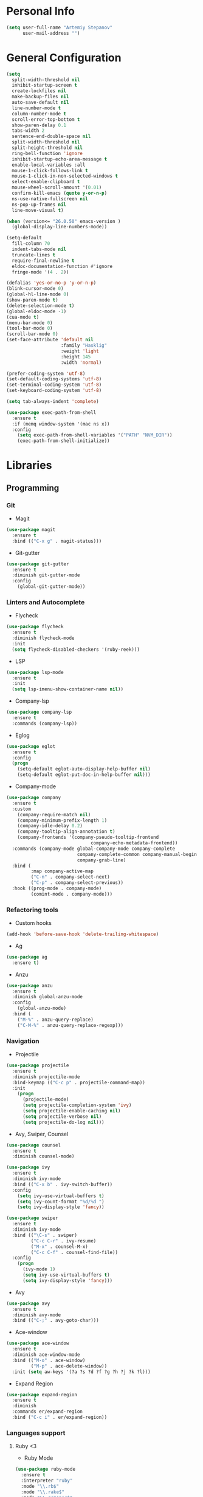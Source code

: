 * Personal Info
#+BEGIN_SRC emacs-lisp
(setq user-full-name "Artemiy Stepanov"
      user-mail-address "")
#+END_SRC
* General Configuration
#+BEGIN_SRC emacs-lisp
(setq
  split-width-threshold nil
  inhibit-startup-screen t
  create-lockfiles nil
  make-backup-files nil
  auto-save-default nil
  line-number-mode t
  column-number-mode t
  scroll-error-top-bottom t
  show-paren-delay 0.1
  tabs-width 2
  sentence-end-double-space nil
  split-width-threshold nil
  split-height-threshold nil
  ring-bell-function 'ignore
  inhibit-startup-echo-area-message t
  enable-local-variables :all
  mouse-1-click-follows-link t
  mouse-1-click-in-non-selected-windows t
  select-enable-clipboard t
  mouse-wheel-scroll-amount '(0.01)
  confirm-kill-emacs (quote y-or-n-p)
  ns-use-native-fullscreen nil
  ns-pop-up-frames nil
  line-move-visual t)

(when (version<= "26.0.50" emacs-version )
  (global-display-line-numbers-mode))

(setq-default
  fill-column 70
  indent-tabs-mode nil
  truncate-lines t
  require-final-newline t
  eldoc-documentation-function #'ignore
  fringe-mode '(4 . 2))

(defalias 'yes-or-no-p 'y-or-n-p)
(blink-cursor-mode 0)
(global-hl-line-mode 0)
(show-paren-mode t)
(delete-selection-mode t)
(global-eldoc-mode -1)
(cua-mode t)
(menu-bar-mode 0)
(tool-bar-mode 0)
(scroll-bar-mode 0)
(set-face-attribute 'default nil
                    :family "Hasklig"
                    :weight 'light
                    :height 145
                    :width 'normal)

(prefer-coding-system 'utf-8)
(set-default-coding-systems 'utf-8)
(set-terminal-coding-system 'utf-8)
(set-keyboard-coding-system 'utf-8)

(setq tab-always-indent 'complete)

(use-package exec-path-from-shell
  :ensure t
  :if (memq window-system '(mac ns x))
  :config
    (setq exec-path-from-shell-variables '("PATH" "NVM_DIR"))
    (exec-path-from-shell-initialize))
#+END_SRC
* Libraries
** Programming
*** Git
- Magit
#+BEGIN_SRC emacs-lisp
(use-package magit
  :ensure t
  :bind (("C-x g" . magit-status)))
#+END_SRC
- Git-gutter
#+BEGIN_SRC emacs-lisp
(use-package git-gutter
  :ensure t
  :diminish git-gutter-mode
  :config
    (global-git-gutter-mode))
#+END_SRC
*** Linters and Autocomplete
- Flycheck
#+BEGIN_SRC emacs-lisp
(use-package flycheck
  :ensure t
  :diminish flycheck-mode
  :init
  (setq flycheck-disabled-checkers '(ruby-reek)))
#+END_SRC
- LSP
#+BEGIN_SRC emacs-lisp
(use-package lsp-mode
  :ensure t
  :init
  (setq lsp-imenu-show-container-name nil))
#+END_SRC
- Company-lsp
#+BEGIN_SRC emacs-lisp
(use-package company-lsp
  :ensure t
  :commands (company-lsp))
#+END_SRC
- Eglog
#+BEGIN_SRC emacs-lisp
(use-package eglot
  :ensure t
  :config
  (progn
    (setq-default eglot-auto-display-help-buffer nil)
    (setq-default eglot-put-doc-in-help-buffer nil)))
#+END_SRC
- Company-mode
#+BEGIN_SRC emacs-lisp
  (use-package company
    :ensure t
    :custom
      (company-require-match nil)
      (company-minimum-prefix-length 1)
      (company-idle-delay 0.2)
      (company-tooltip-align-annotation t)
      (company-frontends '(company-pseudo-tooltip-frontend
                                 company-echo-metadata-frontend))
    :commands (company-mode global-company-mode company-complete
                            company-complete-common company-manual-begin
                            company-grab-line)
    :bind (
           :map company-active-map
           ("C-n" . company-select-next)
           ("C-p" . company-select-previous))
    :hook ((prog-mode . company-mode)
           (comint-mode . company-mode)))
#+END_SRC
*** Refactoring tools
- Custom hooks
#+BEGIN_SRC emacs-lisp
(add-hook 'before-save-hook 'delete-trailing-whitespace)
#+END_SRC
- Ag
#+BEGIN_SRC emacs-lisp
(use-package ag
  :ensure t)
#+END_SRC
- Anzu
#+BEGIN_SRC emacs-lisp
(use-package anzu
  :ensure t
  :diminish global-anzu-mode
  :config
    (global-anzu-mode)
  :bind (
    ("M-%" . anzu-query-replace)
    ("C-M-%" . anzu-query-replace-regexp)))
#+END_SRC
*** Navigation
- Projectile
#+BEGIN_SRC emacs-lisp
(use-package projectile
  :ensure t
  :diminish projectile-mode
  :bind-keymap (("C-c p" . projectile-command-map))
  :init
    (progn
      (projectile-mode)
      (setq projectile-completion-system 'ivy)
      (setq projectile-enable-caching nil)
      (setq projectile-verbose nil)
      (setq projectile-do-log nil)))
#+END_SRC
- Avy, Swiper, Counsel
#+BEGIN_SRC emacs-lisp
(use-package counsel
  :ensure t
  :diminish counsel-mode)

(use-package ivy
  :ensure t
  :diminish ivy-mode
  :bind (("C-x b" . ivy-switch-buffer))
  :config
    (setq ivy-use-virtual-buffers t)
    (setq ivy-count-format "%d/%d ")
    (setq ivy-display-style 'fancy))

(use-package swiper
  :ensure t
  :diminish ivy-mode
  :bind (("\C-s" . swiper)
         ("C-c C-r" . ivy-resume)
         ("M-x" . counsel-M-x)
         ("C-c C-f" . counsel-find-file))
  :config
    (progn
      (ivy-mode 1)
      (setq ivy-use-virtual-buffers t)
      (setq ivy-display-style 'fancy)))
#+END_SRC
- Avy
#+BEGIN_SRC emacs-lisp
(use-package avy
  :ensure t
  :diminish avy-mode
  :bind (("C-;" . avy-goto-char)))
#+END_SRC
- Ace-window
#+BEGIN_SRC emacs-lisp
(use-package ace-window
  :ensure t
  :diminish ace-window-mode
  :bind (("M-o" . ace-window)
         ("M-p" . ace-delete-window))
  :init (setq aw-keys '(?a ?s ?d ?f ?g ?h ?j ?k ?l)))
#+END_SRC
- Expand Region
#+BEGIN_SRC emacs-lisp
(use-package expand-region
  :ensure t
  :diminish
  :commands er/expand-region
  :bind ("C-c i" . er/expand-region))
#+END_SRC
*** Languages support
**** Ruby <3
- Ruby Mode
#+BEGIN_SRC emacs-lisp
(use-package ruby-mode
  :ensure t
  :interpreter "ruby"
  :mode "\\.rb$"
  :mode "\\.rake$"
  :mode "\\.gemspec$"
  :mode "\\.\\(pry\\|irb\\)rc$"
  :mode "/\\(Gem\\|Cap\\|Vagrant\\|Rake\\|Pod\\|Puppet\\|Berks\\)file$"
  :config
    (setq ruby-insert-encoding-magic-comment nil)
    (setq ruby-deep-indent-paren t)
  :init
    (add-hook 'ruby-mode-hook #'flycheck-mode)
    (add-hook 'ruby-mode-hook 'eglot-ensure))
#+END_SRC
- Rbenv
#+BEGIN_SRC emacs-lisp
(use-package rbenv
  :ensure t
  :diminish
  :init
    (progn
      (setq rbenv-show-active-ruby-in-modeline nil)
      (setq rbenv-modeline-function 'rbenv--modeline-plain))
      (global-rbenv-mode))
#+END_SRC
- Ruby-end
#+BEGIN_SRC emacs-lisp
(use-package ruby-end
  :ensure t
  :diminish
  :init
    (add-hook 'ruby-mode-hook 'ruby-end-mode t))
#+END_SRC
- Projectile-rails
#+BEGIN_SRC emacs-lisp
(use-package projectile-rails
  :ensure t
  :diminish
  :config
    (projectile-rails-global-mode t))
#+END_SRC
**** Go
- Go mode
#+BEGIN_SRC emacs-lisp
(use-package go-mode
  :ensure t
  :interpreter "go"
  :mode "\\.go$"
  :config
    (setq gofmt-command "goimports")
    (add-hook 'before-save-hook #'gofmt-before-save)
    (setq go-packages-function 'go-packages-go-list)
  :init
    (add-hook 'go-mode-hook 'flycheck-mode))
#+END_SRC
- Go-path
#+BEGIN_SRC emacs-lisp
(use-package go-gopath
  :ensure t)
#+END_SRC
- Go-company
#+BEGIN_SRC
(use-package company-go
  :ensure t
  :diminish
  :config
    (add-hook 'go-mode-hook 'company-mode)
    (add-to-list 'company-backends 'company-go))
#+END_SRC
**** Racket
- Racket-mode
#+BEGIN_SRC emacs-lisp
(use-package racket-mode
  :ensure t
  :interpreter "racket"
  :mode "\\.rkt$"
  :mode "\\.rktl$"
  :mode "\\.rktd$"
  :mode "\\.scrbl$"
  :mode "\\.plt$"
  :mode "\\.ss$"
  :mode "\\.scm$"
  :diminish)
#+END_SRC
**** Clojure
- Clojure-mode
#+BEGIN_SRC emacs-lisp
(use-package clojure-mode
  :ensure t
  :mode "\\.clj%")
#+END_SRC

- Cider
#+BEGIN_SRC emacs-lisp
(use-package cider
  :ensure t
  :init
    (add-hook 'clojure-mode-hook 'cider-mode))
#+END_SRC
**** Web tech
- Web Mode
#+BEGIN_SRC emacs-lisp
(use-package web-mode
  :ensure t
  :diminish web-mode
  :config
    (add-to-list 'auto-mode-alist '("\\.html?\\'" . web-mode))
    (add-to-list 'auto-mode-alist '("\\.erb?\\'" . web-mode))
  :init
    (progn
      (setq web-mode-enable-auto-closing t)
      (setq web-mode-enable-auto-quoting t)
      (setq web-mode-markup-indent-offset 2)
      (setq web-mode-css-indent-offset 2)
      (setq web-mode-code-indent-offset 2)))
#+END_SRC
- Sass
#+BEGIN_SRC emacs-lisp
(use-package yaml-mode
  :ensure t
  :mode "\\.yml%")
#+END_SRC
** UI
- Diminish
#+BEGIN_SRC emacs-lisp
(use-package diminish
  :ensure t)
#+END_SRC
- Whitespaces
#+BEGIN_SRC emacs-lisp
(use-package whitespace
  :ensure t
  :diminish global-whitespace-mode
  :config
  (progn
    (setq whitespace-style '(trailing face))
    (global-whitespace-mode)))
#+END_SRC
- Git-gutter
#+BEGIN_SRC emacs-lisp
(use-package git-gutter
  :ensure t
  :diminish git-gutter-mode
  :config
    (global-git-gutter-mode))
#+END_SRC
- Theme
#+BEGIN_SRC emacs-lisp
  (use-package doom-themes
    :ensure t
    :init
      (load-theme 'doom-one-light t)
      (set-background-color "white"))
#+END_SRC
- Tree
#+BEGIN_SRC emacs-lisp
(use-package neotree
  :ensure t
  :bind ([f8] . neotree-toggle)
  :config
   (setq neo-theme 'icons)
   (setq neo-mode-line 'none))
#+END_SRC
- Modeline
#+BEGIN_SRC emacs-lisp
  ;; (use-package all-the-icons
  ;;   :ensure t)
  ;; (use-package doom-modeline
  ;;   :ensure t
  ;;   :hook (after-init . doom-modeline-mode)
  ;;   :config
  ;;     (setq doom-modeline-height 25)
  ;;     (setq doom-modeline-bar-width 2)
  ;;     (setq doom-modeline-persp-name t)
  ;;     (setq doom-modeline-buffer-file-name-style 'file-name)
  ;;     (setq doom-modeline-icon nil)
  ;;     (setq doom-modeline-major-mode-icon nil)
  ;;     (setq doom-modeline-minor-modes nil)
  ;;     (setq doom-modeline-github nil))
(setq-default mode-line-format nil)
#+END_SRC
- Bar
#+BEGIN_SRC emacs-lisp
(setq-default cursor-type 'bar)
#+END_SRC
